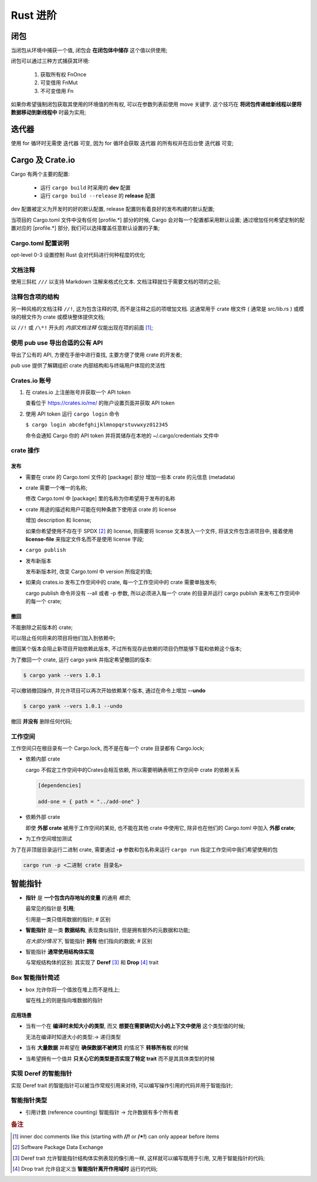 ===========
 Rust 进阶
===========

闭包
====

当闭包从环境中捕获一个值, 闭包会 **在闭包体中储存** 这个值以供使用;

闭包可以通过三种方式捕获其环境:

  #. 获取所有权 FnOnce

  #. 可变借用 FnMut

  #. 不可变借用 Fn

如果你希望强制闭包获取其使用的环境值的所有权, 可以在参数列表前使用 move 关键字.
这个技巧在 **将闭包传递给新线程以便将数据移动到新线程中** 时最为实用;

迭代器
======

使用 for 循环时无需使 迭代器 可变,
因为 for 循环会获取 迭代器 的所有权并在后台使 迭代器 可变;

Cargo 及 Crate.io
=================

Cargo 有两个主要的配置:

  * 运行 ``cargo build`` 时采用的 **dev** 配置

  * 运行 ``cargo build --release`` 的 **release** 配置

dev 配置被定义为开发时的好的默认配置, release 配置则有着良好的发布构建的默认配置;

当项目的 Cargo.toml 文件中没有任何 [profile.*] 部分的时候,
Cargo 会对每一个配置都采用默认设置;
通过增加任何希望定制的配置对应的 [profile.*] 部分, 我们可以选择覆盖任意默认设置的子集;


Cargo.toml 配置说明
-------------------

opt-level 0-3 设置控制 Rust 会对代码进行何种程度的优化


文档注释
--------

使用三斜杠 ``///`` 以支持 Markdown 注解来格式化文本.
文档注释就位于需要文档的项的之前;

注释包含项的结构
----------------

另一种风格的文档注释 ``//!``, 这为包含注释的项, 而不是注释之后的项增加文档.
这通常用于 crate 根文件 ( 通常是 src/lib.rs )
或模块的根文件为 crate 或模块整体提供文档;

以 ``//!`` 或 ``/\*!`` 开头的 `内部文档注释` 仅能出现在项的前面 [#inner_doc]_;

使用 pub use 导出合适的公有 API
--------------------------------

导出了公有的 API, 方便在手册中进行查找, 主要方便了使用 crate 的开发者;

pub use 提供了解耦组织 crate 内部结构和与终端用户体现的灵活性

Crates.io 账号
-------------------

#. 在 crates.io 上注册账号并获取一个 API token

   查看位于 https://crates.io/me/ 的账户设置页面并获取 API token

#. 使用 API token 运行 ``cargo login`` 命令

   ``$ cargo login abcdefghijklmnopqrstuvwxyz012345``

   命令会通知 Cargo 你的 API token 并将其储存在本地的 ~/.cargo/credentials 文件中

crate 操作
----------

发布
++++

* 需要在 crate 的 Cargo.toml 文件的 [package] 部分
  增加一些本 crate 的元信息 (metadata)

* crate 需要一个唯一的名称;

  修改 Cargo.toml 中 [package] 里的名称为你希望用于发布的名称

* crate 用途的描述和用户可能在何种条款下使用该 crate 的 license

  增加 description 和 license;

  如果你希望使用不存在于 SPDX [#SPDX]_ 的 license,
  则需要将 license 文本放入一个文件, 将该文件包含进项目中,
  接着使用 **license-file** 来指定文件名而不是使用 license 字段;

* ``cargo publish``

* 发布新版本

  发布新版本时, 改变 Cargo.toml 中 version 所指定的值;

* 如果向 crates.io 发布工作空间中的 crate,
  每一个工作空间中的 crate 需要单独发布;

  cargo publish 命令并没有 --all 或者 -p 参数,
  所以必须进入每一个 crate 的目录并运行 cargo publish
  来发布工作空间中的每一个 crate;

撤回
++++

不能删除之前版本的 crate;

可以阻止任何将来的项目将他们加入到依赖中;

撤回某个版本会阻止新项目开始依赖此版本,
不过所有现存此依赖的项目仍然能够下载和依赖这个版本;

为了撤回一个 crate, 运行 cargo yank 并指定希望撤回的版本:

.. code-block:: shell

   $ cargo yank --vers 1.0.1

可以撤销撤回操作, 并允许项目可以再次开始依赖某个版本,
通过在命令上增加 **--undo**

.. code-block:: shell

   $ cargo yank --vers 1.0.1 --undo

撤回 **并没有** 删除任何代码;

工作空间
--------

工作空间只在根目录有一个 Cargo.lock, 而不是在每一个 crate 目录都有 Cargo.lock;

- 依赖内部 crate

  cargo 不假定工作空间中的Crates会相互依赖,
  所以需要明确表明工作空间中 crate 的依赖关系

  .. code-block:: shell

     [dependencies]
		  
     add-one = { path = "../add-one" }

- 依赖外部 crate

  即使 **外部 crate** 被用于工作空间的某处, 也不能在其他 crate 中使用它,
  除非也在他们的 Cargo.toml 中加入 **外部 crate**;

- 为工作空间增加测试

  
为了在非顶层目录运行二进制 crate,
需要通过 **-p** 参数和包名称来运行 ``cargo run`` 指定工作空间中我们希望使用的包

.. code-block:: shell

   cargo run -p <二进制 crate 目录名>

智能指针
========

- **指针** 是 **一个包含内存地址的变量** 的通用 `概念`;

  最常见的指针是 **引用**;

  引用是一类只借用数据的指针; # 区别

- **智能指针** 是一类 **数据结构**, 表现类似指针, 但是拥有额外的元数据和功能;

  `在大部分情况下`, 智能指针 **拥有** 他们指向的数据; # 区别

- 智能指针 **通常使用结构体实现**

  与常规结构体的区别: 其实现了 **Deref** [#Deref]_ 和 **Drop** [#Drop]_ trait

Box 智能指针简述
----------------

-  box 允许你将一个值放在堆上而不是栈上;

   留在栈上的则是指向堆数据的指针

应用场景
++++++++

- 当有一个在 **编译时未知大小的类型**,
  而又 **想要在需要确切大小的上下文中使用** 这个类型值的时候;

  无法在编译时知道大小的类型:-> 递归类型

- 当有 **大量数据** 并希望在 **确保数据不被拷贝** 的情况下 **转移所有权** 的时候

- 当希望拥有一个值并 **只关心它的类型是否实现了特定 trait**
  而不是其具体类型的时候

实现 Deref 的智能指针
---------------------

实现 Deref trait 的智能指针可以被当作常规引用来对待,
可以编写操作引用的代码并用于智能指针;


智能指针类型
------------

- 引用计数 (reference counting) 智能指针 -> 允许数据有多个所有者


.. rubric:: 备注
	    
.. [#inner_doc] inner doc comments like this (starting with **//!** or **/\*!**)
		can only appear before items
.. [#SPDX] Software Package Data Exchange
.. [#Deref] Deref trait 允许智能指针结构体实例表现的像引用一样,
	    这样就可以编写既用于引用, 又用于智能指针的代码;
.. [#Drop] Drop trait 允许自定义当 **智能指针离开作用域时** 运行的代码;
